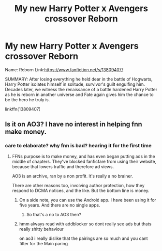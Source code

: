 #+TITLE: My new Harry Potter x Avengers crossover Reborn

* My new Harry Potter x Avengers crossover Reborn
:PROPERTIES:
:Author: OccasionRepulsive112
:Score: 2
:DateUnix: 1612337694.0
:DateShort: 2021-Feb-03
:FlairText: Self-Promotion
:END:
Name: Reborn Link:[[https://www.fanfiction.net/s/13809407/]]

SUMMARY: After losing everything he held dear in the battle of Hogwarts, Harry Potter isolates himself in solitude, survivor's guilt engulfing him. Decades later, we witness the renaissance of a battle hardened Harry Potter as he is reborn in another universe and Fate again gives him the chance to be the hero he truly is.

linkffn(13809407)


** Is it on AO3? I have no interest in helping fnn make money.
:PROPERTIES:
:Author: hrmdurr
:Score: 1
:DateUnix: 1612357895.0
:DateShort: 2021-Feb-03
:END:

*** care to elaborate? why fnn is bad? hearing it for the first time
:PROPERTIES:
:Author: CursedPhil
:Score: 1
:DateUnix: 1612358862.0
:DateShort: 2021-Feb-03
:END:

**** FFNs purpose is to make money, and has even began putting ads in the middle of chapters. They've blocked fanficfare from using their website, because that lowers traffic and therefore ad views.

AO3 is an archive, ran by a non profit. It's really a no brainer.

There are other reasons too, involving author protection, how they respond to DCMA notices, and the like. But the bottom line is money.
:PROPERTIES:
:Author: hrmdurr
:Score: 1
:DateUnix: 1612362194.0
:DateShort: 2021-Feb-03
:END:

***** On a side note, you can use the Android app. I have been using it for five years. And there are no single apps.
:PROPERTIES:
:Author: OccasionRepulsive112
:Score: 1
:DateUnix: 1613241877.0
:DateShort: 2021-Feb-13
:END:

****** So that's a no to AO3 then?
:PROPERTIES:
:Author: hrmdurr
:Score: 1
:DateUnix: 1613243001.0
:DateShort: 2021-Feb-13
:END:


***** hmm always read with addblocker so dont really see ads but thats really shitty behaviour

on ao3 i really dislike that the pairings are so much and you cant filter for the Main paring
:PROPERTIES:
:Author: CursedPhil
:Score: 1
:DateUnix: 1612363160.0
:DateShort: 2021-Feb-03
:END:
